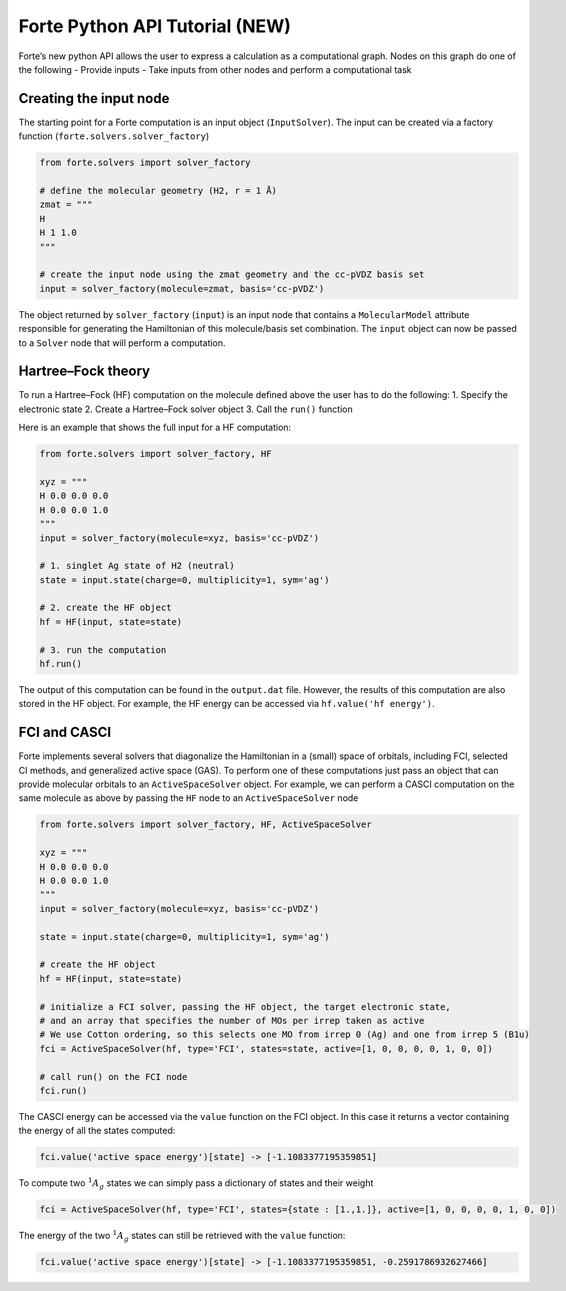 Forte Python API Tutorial (NEW)
===============================

Forte’s new python API allows the user to express a calculation as a
computational graph. Nodes on this graph do one of the following -
Provide inputs - Take inputs from other nodes and perform a
computational task

Creating the input node
-----------------------

The starting point for a Forte computation is an input object
(``InputSolver``). The input can be created via a factory function
(``forte.solvers.solver_factory``)

.. code:: python

       from forte.solvers import solver_factory
       
       # define the molecular geometry (H2, r = 1 Å)
       zmat = """
       H
       H 1 1.0
       """
       
       # create the input node using the zmat geometry and the cc-pVDZ basis set
       input = solver_factory(molecule=zmat, basis='cc-pVDZ')

The object returned by ``solver_factory`` (``input``) is an input node
that contains a ``MolecularModel`` attribute responsible for generating
the Hamiltonian of this molecule/basis set combination. The ``input``
object can now be passed to a ``Solver`` node that will perform a
computation.

Hartree–Fock theory
-------------------

To run a Hartree–Fock (HF) computation on the molecule defined above the
user has to do the following: 1. Specify the electronic state 2. Create
a Hartree–Fock solver object 3. Call the ``run()`` function

Here is an example that shows the full input for a HF computation:

.. code:: python

   from forte.solvers import solver_factory, HF

   xyz = """
   H 0.0 0.0 0.0
   H 0.0 0.0 1.0
   """
   input = solver_factory(molecule=xyz, basis='cc-pVDZ')

   # 1. singlet Ag state of H2 (neutral)
   state = input.state(charge=0, multiplicity=1, sym='ag') 

   # 2. create the HF object
   hf = HF(input, state=state)  

   # 3. run the computation
   hf.run()  

The output of this computation can be found in the ``output.dat`` file.
However, the results of this computation are also stored in the HF
object. For example, the HF energy can be accessed via
``hf.value('hf energy')``.

FCI and CASCI
-------------

Forte implements several solvers that diagonalize the Hamiltonian in a
(small) space of orbitals, including FCI, selected CI methods, and
generalized active space (GAS). To perform one of these computations
just pass an object that can provide molecular orbitals to an
``ActiveSpaceSolver`` object. For example, we can perform a CASCI
computation on the same molecule as above by passing the ``HF`` node to
an ``ActiveSpaceSolver`` node

.. code:: python

   from forte.solvers import solver_factory, HF, ActiveSpaceSolver

   xyz = """
   H 0.0 0.0 0.0
   H 0.0 0.0 1.0
   """
   input = solver_factory(molecule=xyz, basis='cc-pVDZ')

   state = input.state(charge=0, multiplicity=1, sym='ag') 

   # create the HF object
   hf = HF(input, state=state)  

   # initialize a FCI solver, passing the HF object, the target electronic state,
   # and an array that specifies the number of MOs per irrep taken as active
   # We use Cotton ordering, so this selects one MO from irrep 0 (Ag) and one from irrep 5 (B1u)
   fci = ActiveSpaceSolver(hf, type='FCI', states=state, active=[1, 0, 0, 0, 0, 1, 0, 0])

   # call run() on the FCI node
   fci.run()  

The CASCI energy can be accessed via the ``value`` function on the FCI
object. In this case it returns a vector containing the energy of all
the states computed:

.. code:: python

   fci.value('active space energy')[state] -> [-1.1083377195359851]

To compute two :math:`^1 A_{g}` states we can simply pass a dictionary
of states and their weight

.. code:: python

   fci = ActiveSpaceSolver(hf, type='FCI', states={state : [1.,1.]}, active=[1, 0, 0, 0, 0, 1, 0, 0])

The energy of the two :math:`^1 A_{g}` states can still be retrieved
with the ``value`` function:

.. code:: python

   fci.value('active space energy')[state] -> [-1.1083377195359851, -0.2591786932627466]
